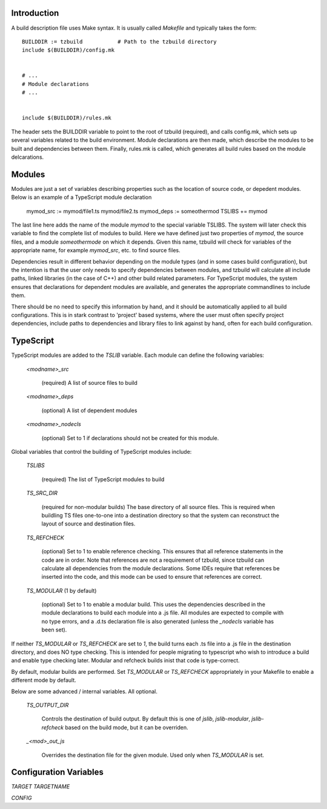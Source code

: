 
Introduction
============

A build description file uses Make syntax.  It is usually called
`Makefile` and typically takes the form::

    BUILDDIR := tzbuild           # Path to the tzbuild directory
    include $(BUILDDIR)/config.mk


    # ...
    # Module declarations
    # ...


    include $(BUILDDIR)/rules.mk

The header sets the BUILDDIR variable to point to the root of tzbuild
(required), and calls config.mk, which sets up several variables
related to the build environment.  Module declarations are then made,
which describe the modules to be built and dependencies between them.
Finally, rules.mk is called, which generates all build rules based on
the module delcarations.

Modules
=======

Modules are just a set of variables describing properties such as the
location of source code, or depedent modules.  Below is an example of
a TypeScript module declaration

    mymod_src := mymod/file1.ts mymod/file2.ts
    mymod_deps := someothermod
    TSLIBS += mymod

The last line here adds the name of the module `mymod` to the special
variable TSLIBS.  The system will later check this variable to find
the complete list of modules to build.  Here we have defined just two
properties of `mymod`, the source files, and a module `someothermode`
on which it depends.  Given this name, tzbuild will check for
variables of the appropriate name, for example `mymod_src`, etc. to
find source files.

Dependencies result in different behavior depending on the module
types (and in some cases build configuration), but the intention is
that the user only needs to specify dependencies between modules, and
tzbuild will calculate all include paths, linked libraries (in the
case of C++) and other build related parameters.  For TypeScript
modules, the system ensures that declarations for dependent modules
are available, and generates the appropriate commandlines to include
them.

There should be no need to specify this information by hand, and it
should be automatically applied to all build configurations.  This is
in stark contrast to 'project' based systems, where the user must
often specify project dependencies, include paths to dependencies and
library files to link against by hand, often for each build
configuration.

TypeScript
==========

TypeScript modules are added to the `TSLIB` variable.  Each module can
define the following variables:

 `<modname>_src`

   (required) A list of source files to build

 `<modname>_deps`

   (optional) A list of dependent modules

 `<modname>_nodecls`

   (optional) Set to 1 if declarations should not be created for this
   module.

Global variables that control the building of TypeScript modules include:

  `TSLIBS`

    (required) The list of TypeScript modules to build

  `TS_SRC_DIR`

    (required for non-modular builds) The base directory of all source
    files.  This is required when buildling TS files one-to-one into a
    destination directory so that the system can reconstruct the
    layout of source and destination files.

  `TS_REFCHECK`

    (optional) Set to 1 to enable reference checking.  This ensures
    that all reference statements in the code are in order.  Note that
    references are not a requirement of tzbuild, since tzbuild can
    calculate all dependencies from the module declarations.  Some
    IDEs require that references be inserted into the code, and this
    mode can be used to ensure that references are correct.

  `TS_MODULAR`  (1 by default)

    (optional) Set to 1 to enable a modular build.  This uses the
    dependencies described in the module declarations to build each
    module into a .js file.  All modules are expected to compile with
    no type errors, and a .d.ts declaration file is also generated
    (unless the `_nodecls` variable has been set).

If neither `TS_MODULAR` or `TS_REFCHECK` are set to `1`, the build
turns each .ts file into a .js file in the destination directory, and
does NO type checking.  This is intended for people migrating to
typescript who wish to introduce a build and enable type checking
later.  Modular and refcheck builds inist that code is type-correct.

By default, modular builds are performed.  Set `TS_MODULAR` or
`TS_REFCHECK` appropriately in your Makefile to enable a different
mode by default.

Below are some advanced / internal variables.  All optional.

  `TS_OUTPUT_DIR`

    Controls the destination of build output.  By default this is one
    of `jslib`, `jslib-modular`, `jslib-refcheck` based on the build
    mode, but it can be overriden.

  `_<mod>_out_js`

    Overrides the destination file for the given module.  Used only
    when `TS_MODULAR` is set.

Configuration Variables
=======================

`TARGET`
`TARGETNAME`

`CONFIG`
